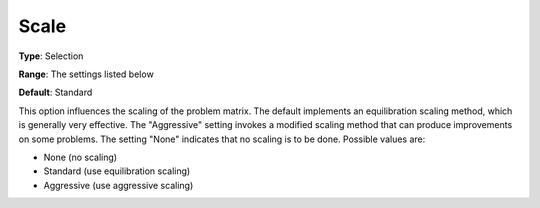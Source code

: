 .. _ODH-CPLEX_XGeneral_-_Scale:


Scale
=====



**Type**:	Selection	

**Range**:	The settings listed below	

**Default**:	Standard	



This option influences the scaling of the problem matrix. The default implements an equilibration scaling method, which is generally very effective. The "Aggressive" setting invokes a modified scaling method that can produce improvements on some problems. The setting "None" indicates that no scaling is to be done. Possible values are:



*	None (no scaling)
*	Standard (use equilibration scaling)
*	Aggressive (use aggressive scaling)



